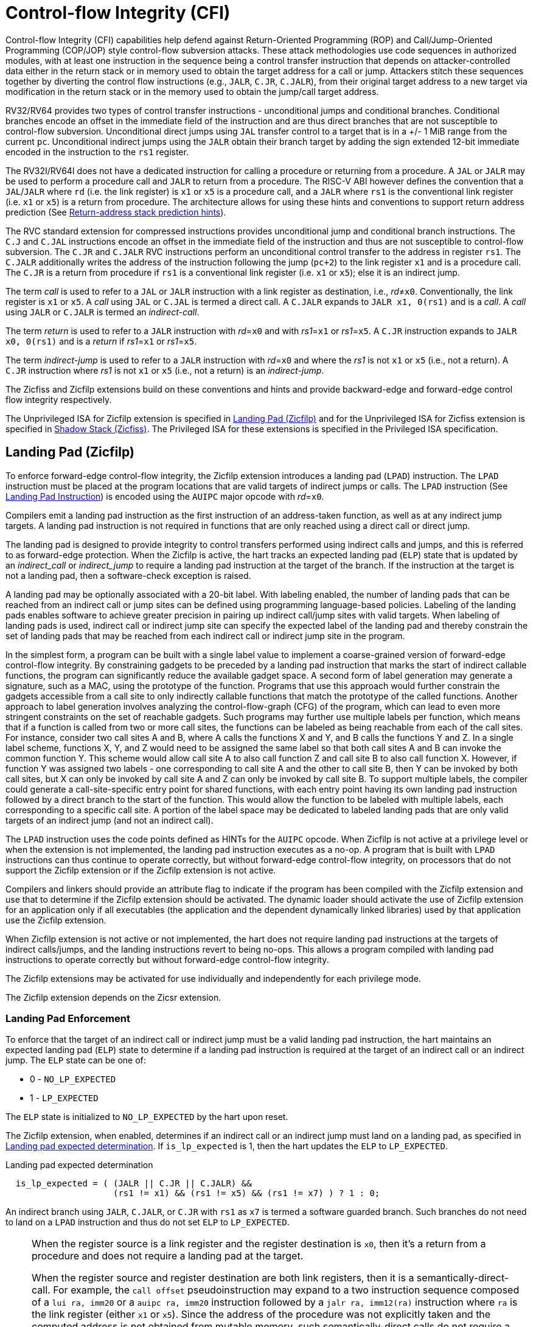 = Control-flow Integrity (CFI)

Control-flow Integrity (CFI) capabilities help defend against Return-Oriented
Programming (ROP) and Call/Jump-Oriented Programming (COP/JOP) style
control-flow subversion attacks. These attack methodologies use code sequences
in authorized modules, with at least one instruction in the sequence being a
control transfer instruction that depends on attacker-controlled data either in
the return stack or in memory used to obtain the target address for a call or
jump. Attackers stitch these sequences together by diverting the control flow
instructions (e.g., `JALR`, `C.JR`, `C.JALR`), from their original target
address to a new target via modification in the return stack or in the memory
used to obtain the jump/call target address.

RV32/RV64 provides two types of control transfer instructions - unconditional
jumps and conditional branches. Conditional branches encode an offset in the
immediate field of the instruction and are thus direct branches that are not
susceptible to control-flow subversion. Unconditional direct jumps using `JAL`
transfer control to a target that is in a +/- 1 MiB range from the current `pc`.
Unconditional indirect jumps using the `JALR` obtain their branch target by
adding the sign extended 12-bit immediate encoded in the instruction to the
`rs1` register.

The RV32I/RV64I does not have a dedicated instruction for calling a procedure or
returning from a procedure. A `JAL` or `JALR` may be used to perform a procedure
call and `JALR` to return from a procedure. The RISC-V ABI however defines the
convention that a `JAL`/`JALR` where `rd` (i.e. the link register) is `x1` or
`x5` is a procedure call, and a `JALR` where `rs1` is the conventional
link register (i.e. `x1` or `x5`) is a return from procedure. The architecture
allows for using these hints and conventions to support return address
prediction (See xref:rv32.adoc#rashints[Return-address stack prediction hints]).

The RVC standard extension for compressed instructions provides unconditional
jump and conditional branch instructions. The `C.J` and `C.JAL` instructions
encode an offset in the immediate field of the instruction and thus are not
susceptible to control-flow subversion. The `C.JR` and `C.JALR` RVC instructions
perform an unconditional control transfer to the address in register `rs1`. The
`C.JALR` additionally writes the address of the instruction following the jump
(`pc+2`) to the link register `x1` and is a procedure call. The `C.JR` is a
return from procedure if `rs1` is a conventional link register (i.e. `x1` or
`x5`); else it is an indirect jump.

The term _call_ is used to refer to a `JAL` or `JALR` instruction with a link
register as destination, i.e., _rd_≠`x0`. Conventionally, the link register is
`x1` or `x5`. A _call_ using `JAL` or `C.JAL` is termed a direct call. A
`C.JALR` expands to `JALR x1, 0(rs1)` and is a _call_. A _call_ using `JALR` or
`C.JALR` is termed an _indirect-call_.

The term _return_ is used to refer to a `JALR` instruction with _rd_=`x0` and
with _rs1_=`x1` or _rs1_=`x5`. A `C.JR` instruction expands to
`JALR x0, 0(rs1)` and is a _return_ if _rs1_=`x1` or _rs1_=`x5`.

The term _indirect-jump_ is used to refer to a `JALR` instruction with _rd_=`x0`
and where the _rs1_ is not `x1` or `x5` (i.e., not a return). A `C.JR`
instruction where _rs1_ is not `x1` or `x5` (i.e., not a return) is an
_indirect-jump_.

The Zicfiss and Zicfilp extensions build on these conventions and hints and
provide backward-edge and forward-edge control flow integrity respectively.

The Unprivileged ISA for Zicfilp extension is specified in <<unpriv-forward>>
and for the Unprivileged ISA for Zicfiss extension is specified in
<<unpriv-backward>>. The Privileged ISA for these extensions is specified in the
Privileged ISA specification.

[[unpriv-forward]]
== Landing Pad (Zicfilp)

To enforce forward-edge control-flow integrity, the Zicfilp extension introduces
a landing pad (`LPAD`) instruction. The `LPAD` instruction must be placed at the
program locations that are valid targets of indirect jumps or calls. The `LPAD`
instruction (See <<LP_INST>>) is encoded using the `AUIPC` major opcode with
_rd_=`x0`.

Compilers emit a landing pad instruction as the first instruction of an
address-taken function, as well as at any indirect jump targets. A landing pad
instruction is not required in functions that are only reached using a direct
call or direct jump.

The landing pad is designed to provide integrity to control transfers performed
using indirect calls and jumps, and this is referred to as forward-edge
protection. When the Zicfilp is active, the hart tracks an expected landing pad
(`ELP`) state that is updated by an _indirect_call_ or _indirect_jump_ to
require a landing pad instruction at the target of the branch. If the
instruction at the target is not a landing pad, then a software-check exception
is raised.

A landing pad may be optionally associated with a 20-bit label. With labeling
enabled, the number of landing pads that can be reached from an indirect call
or jump sites can be defined using programming language-based policies. Labeling
of the landing pads enables software to achieve greater precision in pairing up
indirect call/jump sites with valid targets. When labeling of landing pads
is used, indirect call or indirect jump site can specify the expected label of
the landing pad and thereby constrain the set of landing pads that may be
reached from each indirect call or indirect jump site in the program.

In the simplest form, a program can be built with a single label value to
implement a coarse-grained version of forward-edge control-flow integrity. By
constraining gadgets to be preceded by a landing pad instruction that marks
the start of indirect callable functions, the program can significantly reduce
the available gadget space. A second form of label generation may generate a
signature, such as a MAC, using the prototype of the function. Programs that use
this approach would further constrain the gadgets accessible from a call site to
only indirectly callable functions that match the prototype of the called
functions. Another approach to label generation involves analyzing the
control-flow-graph (CFG) of the program, which can lead to even more stringent
constraints on the set of reachable gadgets. Such programs may further use
multiple labels per function, which means that if a function is called from two
or more call sites, the functions can be labeled as being reachable from each of
the call sites. For instance, consider two call sites A and B, where A calls the
functions X and Y, and B calls the functions Y and Z. In a single label scheme,
functions X, Y, and Z would need to be assigned the same label so that both call
sites A and B can invoke the common function Y. This scheme would allow call
site A to also call function Z and call site B to also call function X. However,
if function Y was assigned two labels - one corresponding to call site A and the
other to call site B, then Y can be invoked by both call sites, but X can only be
invoked by call site A and Z can only be invoked by call site B. To support
multiple labels, the compiler could generate a call-site-specific entry point
for shared functions, with each entry point having its own landing pad
instruction followed by a direct branch to the start of the function. This would
allow the function to be labeled with multiple labels, each corresponding to a
specific call site. A portion of the label space may be dedicated to labeled
landing pads that are only valid targets of an indirect jump (and not an
indirect call).

The `LPAD` instruction uses the code points defined as HINTs for the `AUIPC`
opcode. When Zicfilp is not active at a privilege level or when the extension
is not implemented, the landing pad instruction executes as a no-op. A program
that is built with `LPAD` instructions can thus continue to operate correctly,
but without forward-edge control-flow integrity, on processors that do not
support the Zicfilp extension or if the Zicfilp extension is not active.

Compilers and linkers should provide an attribute flag to indicate if the
program has been compiled with the Zicfilp extension and use that to determine
if the Zicfilp extension should be activated. The dynamic loader should activate
the use of Zicfilp extension for an application only if all executables (the
application and the dependent dynamically linked libraries) used by that
application use the Zicfilp extension.

When Zicfilp extension is not active or not implemented, the hart does not
require landing pad instructions at the targets of indirect calls/jumps, and the
landing instructions revert to being no-ops. This allows a program compiled
with landing pad instructions to operate correctly but without forward-edge
control-flow integrity.

The Zicfilp extensions may be activated for use individually and independently
for each privilege mode.

The Zicfilp extension depends on the Zicsr extension.

=== Landing Pad Enforcement

To enforce that the target of an indirect call or indirect jump must be a valid
landing pad instruction, the hart maintains an expected landing pad (`ELP`) state
to determine if a landing pad instruction is required at the target of an
indirect call or an indirect jump. The `ELP` state can be one of:

* 0 - `NO_LP_EXPECTED`
* 1 - `LP_EXPECTED`

The `ELP` state is initialized to `NO_LP_EXPECTED` by the hart upon reset.

The Zicfilp extension, when enabled, determines if an indirect call or an
indirect jump must land on a landing pad, as specified in <<IND_CALL_JMP>>. If
`is_lp_expected` is 1, then the hart updates the `ELP` to `LP_EXPECTED`.

[[IND_CALL_JMP]]
.Landing pad expected determination
[listing]
----
  is_lp_expected = ( (JALR || C.JR || C.JALR) &&
                     (rs1 != x1) && (rs1 != x5) && (rs1 != x7) ) ? 1 : 0;
----

An indirect branch using `JALR`, `C.JALR`, or `C.JR` with `rs1` as `x7` is
termed a software guarded branch. Such branches do not need to land on a
`LPAD` instruction and thus do not set `ELP` to `LP_EXPECTED`.

[NOTE]
====
When the register source is a link register and the register destination is
`x0`, then it's a return from a procedure and does not require a landing pad at
the target.

When the register source and register destination are both link registers, then
it is a semantically-direct-call. For example, the `call offset`
pseudoinstruction may expand to a two instruction sequence composed of a
`lui ra, imm20` or a `auipc ra, imm20` instruction followed by a
`jalr ra, imm12(ra)` instruction where `ra` is the link register (either `x1` or
`x5`). Since the address of the procedure was not explicitly taken and the
computed address is not obtained from mutable memory, such semantically-direct
calls do not require a landing pad to be placed at the target. Compilers and
JITers must use the semantically-direct calls only if the `rs1` was computed as
a PC-relative or an absolute offset to the symbol.

The `tail offset` pseudoinstruction used to tail call a far-away procedure may
also be expanded to a two instruction sequence composed of a `lui x7, imm20` or
`auipc x7, imm20` followed by a `jalr x0, x7`. Since the address of the
procedure was not explicitly taken and the computed address is not obtained from
mutable memory, such semantically-direct tail-calls do not require a landing pad
to be placed at the target.

Software guarded branches may also be used by compilers to generate code for
constructs like switch-cases. When using the software guarded branches, the
compiler is required to ensure it has full control on the possible jump
targets (e.g., by obtaining the targets from a read-only table in memory and
performing bounds checking on the index into the table, etc.).
====

The landing pad may be labeled. Zicfilp extension designates the register `x7`
for use as the landing pad label register. To support labeled landing pads, the
indirect call/jump sites establish an expected landing pad label (e.g., using
the `LUI` instruction) in the bits 31:12 of the `x7` register. The `LPAD`
instruction is encoded with a 20-bit immediate value called the landing-pad-label
(`LPL`) that is matched to the expected landing pad label. When `LPL` is encoded
as zero, the `LPAD` instruction does not perform the label check and in programs
built with this single label mode of operation the indirect call/jump sites do
not need to establish an expected landing pad label value in `x7`.

When `ELP` is set to `LP_EXPECTED`, if the next instruction in the instruction
stream is not 4-byte aligned, or is not `LPAD`, or if the landing pad label
encoded in `LPAD` is not zero and does not match the expected landing pad label
in bits 31:12 of the `x7` register, then a software-check exception (cause=18)
with `__x__tval` set to "landing pad fault (code=2)" is raised else the `ELP` is
updated to `NO_LP_EXPECTED`.

[NOTE]
====
The tracking of `ELP` and the requirement for a landing pad instruction
at the target of indirect call and jump enables a processor implementation to
significantly reduce or to prevent speculation to non-landing-pad instructions.
Constraining speculation using this technique, greatly reduces the gadget space
and increases the difficulty of using techniques such as branch-target-injection,
also known as Spectre variant 2, which use speculative execution to leak data
through side channels.

The `LPAD` requires a 4-byte alignment to address the concatenation of two
instructions `A` and `B` accidentally forming an unintended landing pad in the
program. For example, consider a 32-bit instruction where the bytes 3 and 2 have
a pattern of `?017h` (for example, the immediate fields of a `LUI`, `AUIPC`, or
a `JAL` instruction), followed by a 16-bit or a 32-bit instruction. When
patterns that can accidentally form a valid landing pad are detected, the
assembler or linker can force instruction `A` to be aligned to a 4-byte
boundary to force the unintended `LPAD` pattern to become misaligned, and thus
not a valid landing pad, or may use an alternate register allocation to prevent
the accidental landing pad.
====

<<<

[[LP_INST]]
=== Landing Pad Instruction

When Zicfilp is enabled, `LPAD` is the only instruction allowed to execute when
the `ELP` state is `LP_EXPECTED`. If Zicfilp is not enabled then the instruction
is a no-op. If Zicfilp is enabled, the `LPAD` instruction causes a
software-check exception with `__x__tval` set to "landing pad fault (code=2)" if
any of the following conditions are true:

* The `pc` is not 4-byte aligned and `ELP` is `LP_EXPECTED`.
* The `ELP` is `LP_EXPECTED` and the `LPL` is not zero and the `LPL` does not
  match the expected landing pad label in bits 31:12 of the `x7` register.

If a software-check exception is not caused then the `ELP` is updated to
`NO_LP_EXPECTED`.

[wavedrom, ,svg]
....
{reg: [
  {bits:  7, name: 'opcode', attr:'AUIPC'},
  {bits:  5, name: 'rd', attr:'00000'},
  {bits: 20, name: 'LPL'},
], config:{lanes: 1, hspace:1024}}
....

The operation of the `LPAD` instruction is as follows:

.`LPAD` operation
[listing]
----
if (xLPE == 1 && ELP == LP_EXPECTED)
    // If PC not 4-byte aligned then software-check exception
    if pc[1:0] != 0
        raise software-check exception
    // If landing pad label not matched -> software-check exception
    else if (inst.LPL != x7[31:12] && inst.LPL != 0)
        raise software-check exception
    else
        ELP = NO_LP_EXPECTED
else
    no-op
endif
----

<<<

[[unpriv-backward]]
== Shadow Stack (Zicfiss)

The Zicfiss extension introduces a shadow stack to enforce backward-edge
control-flow integrity. A shadow stack is a second stack used to store a
shadow copy of the return address in the link register if it needs to be
spilled.

The shadow stack is designed to provide integrity to control transfers performed
using a _return_, where the return may be from a procedure invoked using an
indirect call or a direct call, and this is referred to as backward-edge
protection.

A program using backward-edge control-flow integrity has two stacks: a regular
stack and a shadow stack. The shadow stack is used to spill the link register,
if required, by non-leaf functions. An additional register, shadow-stack-pointer
(`ssp`), is introduced in the architecture to hold the address of the top of the
active shadow stack.

The shadow stack, similar to the regular stack, grows downwards, from
higher addresses to lower addresses. Each entry on the shadow stack is `XLEN`
wide and holds the link register value. The `ssp` points to the top of the
shadow stack, which is the address of the last element stored on the shadow
stack.

The shadow stack is architecturally protected from inadvertent corruptions and
modifications, as detailed in the Privileged specification.

The Zicfiss extension provides instructions to store and load the link register
to/from the shadow stack and to check the integrity of the return address. The
extension provides instructions to support common stack maintenance operations
such as stack unwinding and stack switching.

When Zicfiss is enabled, each function that needs to spill the link register,
typically non-leaf functions, store the link register value to the regular stack
and a shadow copy of the link register value to the shadow stack when the
function is entered (the prologue). When such a function returns (the
epilogue), the function loads the link register from the regular stack and
the shadow copy of the link register from the shadow stack. Then, the link
register value from the regular stack and the shadow link register value from
the shadow stack are compared. A mismatch of the two values is indicative of a
subversion of the return address control variable and causes a software-check
exception.

The Zicfiss instructions, except `SSAMOSWAP.W/D`, are encoded using a subset of
May-Be-Operation instructions defined by the Zimop and Zcmop extensions.
This subset of instructions revert to their Zimop/Zcmop defined behavior when
the Zicfiss extension is not implemented or if the extension has not been
activated. A program that is built with Zicfiss instructions can thus continue
to operate correctly, but without backward-edge control-flow integrity, on
processors that do not support the Zicfiss extension or if the Zicfiss extension
is not active. The Zicfiss extension may be activated for use individually and
independently for each privilege mode.

Compilers should flag each object file (for example, using flags in the ELF
attributes) to indicate if the object file has been compiled with the Zicfiss
instructions. The linker should flag (for example, using flags in the ELF
attributes) the binary/executable generated by linking objects as being
compiled with the Zicfiss instructions only if all the object files that are
linked have the same Zicfiss attributes.

The dynamic loader should activate the use of Zicfiss extension for an
application only if all executables (the application and the dependent
dynamically-linked libraries) used by that application use the Zicfiss
extension.

<<<

An application that has the Zicfiss extension active may request the dynamic
loader at runtime to load a new dynamic shared object (using dlopen() for
example). If the requested object does not have the Zicfiss attribute then
the dynamic loader, based on its policy (e.g., established by the operating
system or the administrator) configuration, could either deny the request or
deactivate the Zicfiss extension for the application. It is strongly recommended
that the policy enforces a strict security posture and denies the request.

The Zicfiss extension depends on the Zicsr and Zimop extensions. Furthermore,
if the Zcmop extension is implemented, the Zicfiss extension also provides the
`C.SSPUSH` and `C.SSPOPCHK` instructions. Moreover, use of Zicfiss in U-mode
requires S-mode to be implemented. Use of Zicfiss in M-mode is not supported.

=== Zicfiss Instructions Summary

The Zicfiss extension introduces the following instructions:

* Push to the shadow stack (See <<SS_PUSH>>)
** `SSPUSH x1` and `SSPUSH x5` - encoded using `MOP.RR.7`
** `C.SSPUSH x1` - encoded using `C.MOP.1`

* Pop from the shadow stack (See <<SS_POP>>)
** `SSPOPCHK x1` and `SSPOPCHK x5` - encoded using `MOP.R.28`
** `C.SSPOPCHK x5` - encoded using `C.MOP.5`

* Read the value of `ssp` into a register (See <<SSP_READ>>)
** `SSRDP` - encoded using `MOP.R.28`

* Perform an atomic swap from a shadow stack location (See <<SSAMOSWAP>>)
** `SSAMOSWAP.W` and `SSAMOSWAP.D`

Zicfiss does not use all encodings of `MOP.RR.7` or `MOP.R.28`. When a
`MOP.RR.7` or `MOP.R.28` encoding is not used by the Zicfiss extension, the
corresponding instruction adheres to its Zimop-defined behavior, unless
redefined by another extension.

=== Shadow Stack Pointer (`ssp`)

The `ssp` CSR is an unprivileged read-write (URW) CSR that reads and writes
`XLEN` low order bits of the shadow stack pointer (`ssp`). The CSR address is
0x011. There is no high CSR defined as the `ssp` is always as wide as the `XLEN`
of the current privilege mode. The bits 1:0 of `ssp` are read-only zero. If the
UXLEN or SXLEN may never be 32, then the bit 2 is also read-only zero.

<<<

=== Zicfiss Instructions

[[SS_PUSH]]
=== Push to the Shadow Stack
A shadow stack push operation is defined as decrement of the `ssp` by `XLEN/8`
followed by a store of the value in the link register to memory at the new top
of the shadow stack.

[wavedrom, ,svg]
....
{reg: [
  {bits:  7, name: 'opcode', attr:'SYSTEM'},
  {bits:  5, name: 'rd', attr:['00000']},
  {bits:  3, name: 'funct3', attr:['100']},
  {bits:  5, name: 'rs1', attr:['00000']},
  {bits:  5, name: 'rs2', attr:['00001', '00101']},
  {bits:  7, name: '1100111', attr:['SSPUSH x1','SSPUSH x5']},
], config:{lanes: 1, hspace:1024}}
....

[wavedrom, ,svg]
....
{reg: [
  {bits:  2, name: 'op', attr:'C1'},
  {bits:  5, name: '00000'},
  {bits:  1, name: '1'},
  {bits:  3, name: 'n[3:1]', attr:['000']},
  {bits:  1, name: '0'},
  {bits:  1, name: '0'},
  {bits:  3, name: '011', attr:['C.SSPUSH x1']},
], config:{lanes: 1, hspace:1024}}
....

Only `x1` and `x5` registers are supported as `rs2` for `SSPUSH`. Zicfiss
provides a 16-bit version of the `SSPUSH x1` instruction using the Zcmop
defined `C.MOP.1` encoding. The `C.SSPUSH x1` expands to `SSPUSH x1`.

The `SSPUSH` instruction and its compressed form `C.SSPUSH` can be used to push
a link register on the shadow stack. The `SSPUSH` and `C.SSPUSH` instructions
perform a store identically to the existing store instructions, with the
difference that the base is implicitly `ssp` and the width is implicitly `XLEN`.

The operation of the `SSPUSH` and `C.SSPUSH` instructions is as follows:

.`SSPUSH` and `C.SSPUSH` operation
[listing]
----
if (xSSE == 1)
    mem[ssp - (XLEN/8)] = X(src)  # Store src value to ssp - XLEN/8
    ssp = ssp - (XLEN/8)          # decrement ssp by XLEN/8
endif
----

The `ssp` is decremented by `SSPUSH` and `C.SSPUSH` only if the store to the
shadow stack completes successfully.

<<<

[[SS_POP]]
=== Pop from the Shadow Stack

A shadow stack pop operation is defined as an `XLEN` wide read from the
current top of the shadow stack followed by an increment of the `ssp` by
`XLEN/8`.

[wavedrom, ,svg]
....
{reg: [
  {bits:  7, name: 'opcode', attr:'SYSTEM'},
  {bits:  5, name: 'rd',  attr:['00000','00000']},
  {bits:  3, name: 'funct3', attr:['100']},
  {bits:  5, name: 'rs1', attr:['00001','00101']},
  {bits: 12, name: '110011011100', attr:['SSPOPCHK x1','SSPOPCHK x5']},
], config:{lanes: 1, hspace:1024}}
....

[wavedrom, ,svg]
....
{reg: [
  {bits:  2, name: 'op', attr:'C1'},
  {bits:  5, name: '00000'},
  {bits:  1, name: '1'},
  {bits:  3, name: 'n[3:1]', attr:['010']},
  {bits:  1, name: '0'},
  {bits:  1, name: '0'},
  {bits:  3, name: '011', attr:['C.SSPOPCHK x5']},
], config:{lanes: 1, hspace:1024}}
....

Only `x1` and `x5` registers are supported as `rs1` for `SSPOPCHK`. Zicfiss
provides a 16-bit version of the `SSPOPCHK x5` using the Zcmop defined `C.MOP.5`
encoding. The `C.SSPOPCHK x5` expands to `SSPOPCHK x5`.

Programs with a shadow stack push the return address onto the regular stack as
well as the shadow stack in the prologue of non-leaf functions. When returning
from these non-leaf functions, such programs pop the link register from the
regular stack and pop a shadow copy of the link register from the shadow stack.
The two values are then compared. If the values do not match, it is indicative
of a corruption of the return address variable on the regular stack.

The `SSPOPCHK` instruction, and its compressed form `C.SSPOPCHK`, can be used to
pop the shadow return address value from the shadow stack and check that the
value matches the contents of the link register, and if not cause a
software-check exception with `__x__tval` set to "shadow stack fault (code=3)".

While any register may be used as link register, conventionally the `x1` or `x5`
registers are used. The shadow stack instructions are designed to be most
efficient when the `x1` and `x5` registers are used as the link register.

[NOTE]
====
Return-address prediction stacks are a common feature of high-performance
instruction-fetch units, but they require accurate detection of instructions
used for procedure calls and returns to be effective. For RISC-V, hints as to
the instructions' usage are encoded implicitly via the register numbers used.
The return-address stack (RAS) actions to pop and/or push onto the RAS are
specified in xref:rv32.adoc#rashints[Return-address stack prediction hints].

Using `x1` or `x5` as the link register allows a program to benefit from the
return-address prediction stacks. Additionally, since the shadow stack
instructions are designed around the use of `x1` or `x5` as the link register,
using any other register as a link register would incur the cost of additional
register movements.

Compilers, when generating code with backward-edge CFI, must protect the link
register, e.g., `x1` and/or `x5`, from arbitrary modification by not emitting
unsafe code sequences.
====

<<<

[NOTE]
====
Storing the return address on both stacks preserves the call stack layout and
the ABI, while also allowing for the detection of corruption of the return
address on the regular stack. The prologue and epilogue of a non-leaf function
that uses shadow stacks is as follows:

[listing]
----
    function_entry:
        addi sp,sp,-8  # push link register x1
        sd x1,(sp)     # on regular stack
        sspush x1      # push link register x1 on shadow stack
         :
        ld x1,(sp)     # pop link register x1 from regular stack
        addi sp,sp,8
        sspopchk x1    # fault if x1 not equal to shadow
                       # return address
        ret
----

This example illustrates the use of `x1` register as the link register.
Alternatively, the `x5` register may also be used as the link register.

A leaf function, a function that does not itself make function calls, does
not need to spill the link register. Consequently, the return value may be held
in the link register itself for the duration of the leaf function's execution.
====

The `C.SSPOPCHK`, and `SSPOPCHK` instructions perform a load identically to the
existing load instructions, with the difference that the base is implicitly
`ssp` and the width is implicitly `XLEN`.

The operation of the `SSPOPCHK` and `C.SSPOPCHK` instructions is as follows:

.`SSPOPCHK` and `C.SSPOPCHK` operation
[listing]
----
if (xSSE == 1)
    temp = mem[ssp]            # Load temp from address in ssp and
    if temp != X(src)          # Compare temp to value in src and
                               # cause an software-check exception
                               # if they are not bitwise equal.
                               # Only x1 and x5 may be used as src
       raise software-check exception
    else
       ssp = ssp + (XLEN/8)    # increment ssp by XLEN/8.
    endif
endif
----

If the value loaded from the address in `ssp` does not match the value in `rs1`,
a software-check exception (cause=18) is raised with `__x__tval` set to "shadow
stack fault (code=3)". The software-check exception caused by `SSPOPCHK`/
`C.SSPOPCHK` is lower in priority than a load/store/AMO access-fault exception.

The `ssp` is incremented by `SSPOPCHK` and `C.SSPOPCHK` only if the load from
the shadow stack completes successfully and no software-check exception is
raised.

<<<

[NOTE]
====
The use of the compressed instruction `C.SSPUSH x1` to push on the shadow stack
is most efficient when the ABI uses `x1` as the link register, as the link
register may then be pushed without needing a register-to-register move in the
function prologue. To use the compressed instruction `C.SSPOPCHK x5`, the
function should pop the return address from regular stack into the alternate
link register `x5` and use the `C.SSPOPCHK x5` to compare the return address to
the shadow copy stored on the shadow stack. The function then uses `C.JR x5` to
jump to the return address.

[listing]
----
    function_entry:
        c.addi sp,sp,-8  # push link register x1
        c.sd x1,(sp)     # on regular stack
        c.sspush x1      # push link register x1 on shadow stack
         :
        c.ld x5,(sp)     # pop link register x5 from regular stack
        c.addi sp,sp,8
        c.sspopchk x5    # fault if x5 not equal to shadow return address
        c.jr x5
----

====

[NOTE]
====
Store-to-load forwarding is a common technique employed by high-performance
processor implementations. Zicfiss implementations may prevent forwarding from
a non-shadow-stack store to the `SSPOPCHK` or the `C.SSPOPCHK` instructions. A
non-shadow-stack store causes a fault if done to a page mapped as a shadow
stack. However, such determination may be delayed till the PTE has been examined
and thus may be used to transiently forward the data from such stores to
`SSPOPCHK` or to `C.SSPOPCHK`.
====

<<<

[[SSP_READ]]
=== Read `ssp` into a Register

The `SSRDP` instruction is provided to move the contents of `ssp` to a destination
register.

[wavedrom, ,svg]
....
{reg: [
  {bits:  7, name: 'opcode', attr:'SYSTEM'},
  {bits:  5, name: 'rd', attr:['dst']},
  {bits:  3, name: 'funct3', attr:['100']},
  {bits:  5, name: '00000'},
  {bits: 12, name: '110011011100', attr:['SSRDP']},
], config:{lanes: 1, hspace:1024}}
....

Encoding _rd_ as `x0` is not supported for `SSRDP`.

The operation of the `SSRDP` instructions is as follows:

.`SSRDP` operation
[listing]
----
if (xSSE == 1)
    X(dst) = ssp
else
    X(dst) = 0
endif
----

[NOTE]
====
The property of Zimop writing 0 to the `rd` when the extension using Zimop is
not implemented or not active may be used by to determine if Zicfiss extension
is active. For example, functions that unwind shadow stacks may skip over the
unwind actions by dynamically detecting if the Zicfiss extension is active.

An example sequence such as the following may be used:

[listing]
    ssrdp t0                      # mv ssp to t0
    beqz t0, zicfiss_not_active   # zero is not a valid shadow stack
                                  # pointer by convention
    # Zicfiss is active
    :
    :
zicfiss_not_active:

To assist with the use of such code sequences, operating systems and runtimes
must not locate shadow stacks at address 0.
====

<<<

[NOTE]
====
A common operation performed on stacks is to unwind them to support constructs
like `setjmp`/`longjmp`, C++ exception handling, etc. A program that uses shadow
stacks must unwind the shadow stack in addition to the stack used to store data.
The unwind function must verify that it does not accidentally unwind past the
bounds of the shadow stack. Shadow stacks are expected to be bounded on each end
using guard pages. A guard page for a stack is a page that is not accessible by
the process that owns the stack. To detect if the unwind occurs past the bounds
of the shadow stack, the unwind may be done in maximal increments of 4 KiB,
testing whether the `ssp` is still pointing to a shadow stack page or has
unwound into the guard page. The following examples illustrate the use of shadow
stack instructions to unwind a shadow stack. This example assumes that the
`setjmp` function itself does not push on to the shadow stack (being a leaf
function, it is not required to).

[source,c]
----
setjmp() {
    :
    :
    // read and save the shadow stack pointer to jmp_buf
    asm("ssrdp %0" : "=r"(cur_ssp):);
    jmp_buf->saved_ssp = cur_ssp;
    :
    :
}
longjmp() {
    :
    // Read current shadow stack pointer and
    // compute number of call frames to unwind
    asm("ssrdp %0" : "=r"(cur_ssp):);
    // Skip the unwind if backward-edge CFI not active
    asm("beqz %0, back_cfi_not_active" : "=r"(cur_ssp):);
    // Unwind the frames in a loop
    while ( jmp_buf->saved_ssp > cur_ssp ) {
        // advance by a maximum of 4K at a time to avoid
        // unwinding past bounds of the shadow stack
        cur_ssp = ( (jmp_buf->saved_ssp - cur_ssp) >= 4096 ) ?
                  (cur_ssp + 4096) : jmp_buf->saved_ssp;
        asm("csrw ssp, %0" : :  "r" (cur_ssp));
        // Test if unwound past the shadow stack bounds
        asm("sspush x5");
        asm("sspopchk x5");
    }
back_cfi_not_active:
    :
}
----
====

<<<

[[SSAMOSWAP]]
=== Atomic Swap from a Shadow Stack Location

[wavedrom, ,svg]
....
{reg: [
  {bits:  7, name: 'opcode', attr:'AMO'},
  {bits:  5, name: 'rd', attr:'dest'},
  {bits:  3, name: 'funct3', attr:['010', '011']},
  {bits:  5, name: 'rs1', attr:'addr'},
  {bits:  5, name: 'rs2', attr:'src'},
  {bits:  1, name: 'rl'},
  {bits:  1, name: 'aq'},
  {bits:  5, name: '01001', attr:['SSAMOSWAP.W', 'SSAMOSWAP.D']},
], config:{lanes: 1, hspace:1024}}
....

For RV32, `SSAMOSWAP.W` atomically loads a 32-bit data value from address of a
shadow stack location in `rs1`, puts the loaded value into register `rd`, and
stores the 32-bit value held in `rs2` to the original address in `rs1`.
`SSAMOSWAP.D` (RV64 only) is similar to `SSAMOSWAP.W` but operates on 64-bit
data values.

.`SSAMOSWAP.W` for RV32 and `SSAMOSWAP.D` (RV64 only) operation
[listing]
----
  if privilege_mode != M && menvcfg.SSE == 0
      raise illegal-instruction exception
  else if S-mode not implemented
      raise illegal-instruction exception
  else if privilege_mode == U && senvcfg.SSE == 0
      raise illegal-instruction exception
  else if privilege_mode == VS && henvcfg.SSE == 0
      raise virtual-instruction  exception
  else if privilege_mode == VU && senvcfg.SSE == 0
      raise virtual-instruction  exception
  else
      X(rd) = mem[X(rs1)]
      mem[X(rs1)] = X(rs2)
  endif
----

For RV64, `SSAMOSWAP.W` atomically loads a 32-bit data value from address of a
shadow stack location in `rs1`, sign-extends the loaded value and puts it in
`rd`, and stores the lower 32 bits of the value held in `rs2` to the original
address in `rs1`.

.`SSAMOSWAP.W` for RV64
[listing]
----
  if privilege_mode != M && menvcfg.SSE == 0
      raise illegal-instruction exception
  else if S-mode not implemented
      raise illegal-instruction exception
  else if privilege_mode == U && senvcfg.SSE == 0
      raise illegal-instruction exception
  else if privilege_mode == VS && henvcfg.SSE == 0
      raise virtual-instruction  exception
  else if privilege_mode == VU && senvcfg.SSE == 0
      raise virtual-instruction  exception
  else
      temp[31:0] = mem[X(rs1)]
      X(rd) = SignExtend(temp[31:0])
      mem[X(rs1)] = X(rs2)[31:0]
  endif
----

Just as for AMOs in the A extension, `SSAMOSWAP.W/D` requires that the address
held in `rs1` be naturally aligned to the size of the operand (i.e., eight-byte
aligned for __doublewords__, and four-byte aligned for __words__). The same
exception options apply if the address is not naturally aligned.

Just as for AMOs in the A extension, `SSAMOSWAP.W/D` optionally provides release
consistency semantics, using the `aq` and `rl` bits, to help implement
multiprocessor synchronization. An `SSAMOSWAP.W/D` operation has acquire
semantics if `aq=1` and release semantics if `rl=1`.

[NOTE]
====
Stack switching is a common operation in user programs as well as supervisor
programs. When a stack switch is performed the stack pointer of the currently
active stack is saved into a context data structure and the new stack is made
active by loading a new stack pointer from a context data structure.

When shadow stacks are active for a program, the program needs to additionally
switch the shadow stack pointer. If the pointer to the top of the deactivated
shadow stack is held in a context data structure, then it  may be susceptible to
memory corruption vulnerabilities. To protect the pointer value, the program may
store it at the top of the deactivated shadow stack itself and thereby create a
checkpoint. A legal checkpoint is defined as one that holds a value of `X`,
where `X` is the address at which the checkpoint is positioned on the shadow
stack.
====

[NOTE]
====
An example sequence to restore the shadow stack pointer from the new shadow
stack and save the old shadow stack pointer on the old shadow stack is as
follows:

[listing]
----
# a0 hold pointer to top of new shadow stack to switch to
stack_switch:
   ssrdp ra
   beqz ra, 2f                    # skip if Zicfiss not active
   ssamoswap.d ra, x0,  (a0)      # ra=*[a0] and *[a0]=0
   beq         ra, a0,  1f        # [a0] must be == [ra]
   unimp                          # else crash
1: addi        ra, ra,  XLEN/8    # pop the checkpoint
   csrrw       ra, ssp, ra        # swap ssp: ra=ssp, ssp=ra
   addi        ra, ra,  -(XLEN/8) # checkpoint = "old ssp - XLEN/8"
   ssamoswap.d x0, ra,  (ra)      # Save checkpoint at "old ssp - XLEN/8"
2:
----

This sequence uses the `ra` register. If the privilege mode at which this
sequence is executed can be interrupted, then the trap handler should save the
`ra` on the shadow stack itself. There it is guarded against tampering and
can be restored prior to returning from the trap.

When a new shadow stack is created by the supervisor, it needs to store a
checkpoint at the highest address on that stack. This enables the shadow stack
pointer to be switched using the process outlined in this note. The
`SSAMOSWAP.W/D` instruction can be used to store this checkpoint. When the old
value at the memory location operated on by `SSAMOSWAP.W/D` is not required,
`rd` can be set to `x0`.
====
